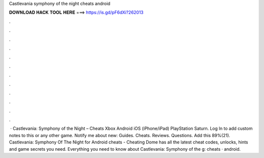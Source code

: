 Castlevania symphony of the night cheats android

𝐃𝐎𝐖𝐍𝐋𝐎𝐀𝐃 𝐇𝐀𝐂𝐊 𝐓𝐎𝐎𝐋 𝐇𝐄𝐑𝐄 ===> https://is.gd/pF6dXi?262013

.

.

.

.

.

.

.

.

.

.

.

.

 · Castlevania: Symphony of the Night – Cheats Xbox Android  iOS (iPhone/iPad) PlayStation Saturn. Log In to add custom notes to this or any other game. Notify me about new: Guides. Cheats. Reviews. Questions. Add this 89%(21). Castlevania: Symphony Of The Night for Android cheats - Cheating Dome has all the latest cheat codes, unlocks, hints and game secrets you need. Everything you need to know about Castlevania: Symphony of the g: cheats · android.